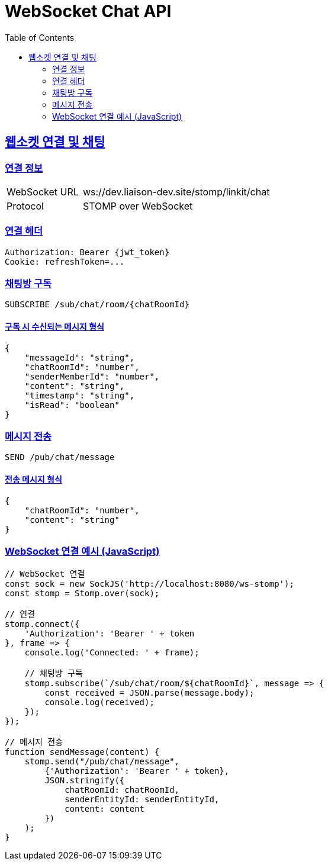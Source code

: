 = WebSocket Chat API
:doctype: book
:icons: font
:source-highlighter: highlightjs
:toc: left
:toclevels: 2
:sectlinks:

[[chat-websocket]]
== 웹소켓 연결 및 채팅

=== 연결 정보

[cols="2,5"]
|===
| WebSocket URL | ws://dev.liaison-dev.site/stomp/linkit/chat
| Protocol | STOMP over WebSocket
|===

=== 연결 헤더

[source,http]
----
Authorization: Bearer {jwt_token}
Cookie: refreshToken=...
----

=== 채팅방 구독

[source,http]
----
SUBSCRIBE /sub/chat/room/{chatRoomId}
----

==== 구독 시 수신되는 메시지 형식

[source,json]
----
{
    "messageId": "string",
    "chatRoomId": "number",
    "senderMemberId": "number",
    "content": "string",
    "timestamp": "string",
    "isRead": "boolean"
}
----

=== 메시지 전송

[source,http]
----
SEND /pub/chat/message
----

==== 전송 메시지 형식

[source,json]
----
{
    "chatRoomId": "number",
    "content": "string"
}
----

=== WebSocket 연결 예시 (JavaScript)

[source,javascript]
----
// WebSocket 연결
const sock = new SockJS('http://localhost:8080/ws-stomp');
const stomp = Stomp.over(sock);

// 연결
stomp.connect({
    'Authorization': 'Bearer ' + token
}, frame => {
    console.log('Connected: ' + frame);
    
    // 채팅방 구독
    stomp.subscribe(`/sub/chat/room/${chatRoomId}`, message => {
        const received = JSON.parse(message.body);
        console.log(received);
    });
});

// 메시지 전송
function sendMessage(content) {
    stomp.send("/pub/chat/message", 
        {'Authorization': 'Bearer ' + token},
        JSON.stringify({
            chatRoomId: chatRoomId,
            senderEntityId: senderEntityId,
            content: content
        })
    );
}
---- 
